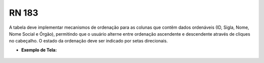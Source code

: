 **RN 183**
==========
A tabela deve implementar mecanismos de ordenação para as colunas que contêm dados ordenáveis (ID, Sigla, Nome, Nome Social e Órgão), permitindo que o usuário alterne entre ordenação ascendente e descendente através de cliques no cabeçalho. O estado da ordenação deve ser indicado por setas direcionais.

- **Exemplo de Tela:**
     .. figure:: ReativarAutoridade3.png
